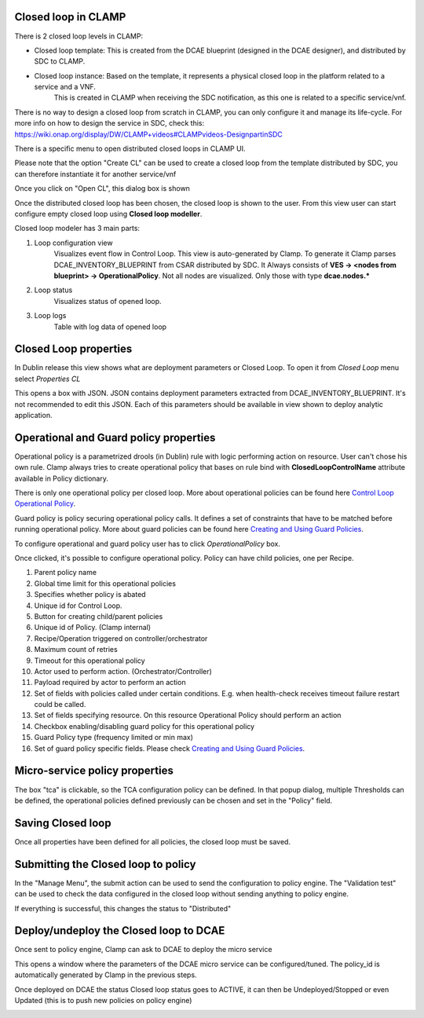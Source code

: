 .. This work is licensed under a Creative Commons Attribution 4.0 International License.
.. http://creativecommons.org/licenses/by/4.0
.. Copyright (c) 2017-2018 AT&T Intellectual Property.  All rights reserved.

Closed loop in CLAMP
-------------------------
There is 2 closed loop levels in CLAMP:

- Closed loop template: This is created from the DCAE blueprint (designed in the DCAE designer), and distributed by SDC to CLAMP.
- Closed loop instance: Based on the template, it represents a physical closed loop in the platform related to a service and a VNF.
    This is created in CLAMP when receiving the SDC notification, as this one is related to a specific service/vnf.

There is no way to design a closed loop from scratch in CLAMP, you can only configure it and manage its life-cycle.
For more info on how to design the service in SDC, check this: https://wiki.onap.org/display/DW/CLAMP+videos#CLAMPvideos-DesignpartinSDC

There is a specific menu to open distributed closed loops in CLAMP UI. 

|clamp-open-menu|

Please note that the option "Create CL" can be used to create a closed loop from the template distributed by SDC, you can therefore instantiate it for another service/vnf 

Once you click on "Open CL", this dialog box is shown

|clamp-open-box|

Once the distributed closed loop has been chosen, the closed loop is shown to the user.
From this view user can start configure empty closed loop using **Closed loop modeller**.

|clamp-opened-closed-loop|

Closed loop modeler has 3 main parts:

#. Loop configuration view
    Visualizes event flow in Control Loop. This view is auto-generated by Clamp. To generate it Clamp parses DCAE_INVENTORY_BLUEPRINT from CSAR distributed by SDC.
    It Always consists of **VES -> <nodes from blueprint> -> OperationalPolicy**. Not all nodes are visualized. Only those with type **dcae.nodes.\***
    |blueprint-node|

#. Loop status
    Visualizes status of opened loop.
#. Loop logs
    Table with log data of opened loop

Closed Loop properties
----------------------
In Dublin release this view shows what are deployment parameters or Closed Loop.
To open it from *Closed Loop* menu select *Properties CL*

|clamp-menu-prop|

This opens a box with JSON. JSON contains deployment parameters extracted from DCAE_INVENTORY_BLUEPRINT.
It's not recommended to edit this JSON. Each of this parameters should be available in view shown to deploy analytic application.


|clamp-prop-box|

Operational and Guard policy properties
-----------------------------
Operational policy is a parametrized drools (in Dublin) rule with logic performing action on resource.
User can't chose his own rule. Clamp always tries to create operational policy that bases on rule bind with **ClosedLoopControlName** attribute available in Policy dictionary.

There is only one operational policy per closed loop. More about operational policies can be found here `Control Loop Operational Policy <https://wiki.onap.org/display/DW/Control+Loop+Operational+Policy>`_.

Guard policy is policy securing operational policy calls. It defines a set of constraints that have to be matched before running operational policy.
More about guard policies can be found here `Creating and Using Guard Policies <https://docs.onap.org/en/dublin/submodules/policy/engine.git/docs/platform/guardpolicy.html>`_.

To configure operational and guard policy user has to click *OperationalPolicy* box.

Once clicked, it's possible to configure operational policy. Policy can have child policies, one per Recipe.

|clamp-op-policy-box-policy1|

1. Parent policy name
2. Global time limit for this operational policies
3. Specifies whether policy is abated
4. Unique id for Control Loop.
5. Button for creating child/parent policies
6. Unique id of Policy. (Clamp internal)
7. Recipe/Operation triggered on controller/orchestrator
8. Maximum count of retries
9. Timeout for this operational policy
10. Actor used to perform action. (Orchestrator/Controller)
11. Payload required by actor to perform an action
12. Set of fields with policies called under certain conditions. E.g. when health-check receives timeout failure restart could be called.
13. Set of fields specifying resource. On this resource Operational Policy should perform an action
14. Checkbox enabling/disabling guard policy for this operational policy
15. Guard Policy type (frequency limited or min max)
16. Set of guard policy specific fields. Please check `Creating and Using Guard Policies <https://docs.onap.org/en/dublin/submodules/policy/engine.git/docs/platform/guardpolicy.html>`_.


Micro-service policy properties
-------------------------------
The box "tca" is clickable, so the TCA configuration policy can be defined.
In that popup dialog, multiple Thresholds can be defined, the operational policies defined previously can be chosen and set in the "Policy" field. 
 
|clamp-config-policy-tca1|

Saving Closed loop
------------------
Once all properties have been defined for all policies, the closed loop must be saved.

|clamp-save-cl|

Submitting the Closed loop to policy
------------------------------------
In the "Manage Menu", the submit action can be used to send the configuration to policy engine.
The "Validation test" can be used to check the data configured in the closed loop without sending anything to policy engine.

|clamp-submit-cl|

If everything is successful, this changes the status to "Distributed" 

|clamp-distributed|

Deploy/undeploy the Closed loop to DCAE 
---------------------------------------
Once sent to policy engine, Clamp can ask to DCAE to deploy the micro service

|clamp-deploy|

This opens a window where the parameters of the DCAE micro service can be configured/tuned.
The policy_id is automatically generated by Clamp in the previous steps.

|clamp-deploy-params|

Once deployed on DCAE the status Closed loop status goes to ACTIVE, it can then be Undeployed/Stopped or even Updated (this is to push new policies on policy engine)

|clamp-undeploy|

.. |clamp-open-menu| image:: images/user-guide/open-menu.png
.. |clamp-open-box| image:: images/user-guide/open-box.png
.. |clamp-opened-closed-loop| image:: images/user-guide/opened-closed-loop.png
.. |clamp-menu-prop| image:: images/user-guide/open-menu-prop.png
.. |clamp-prop-box| image:: images/user-guide/prop-box.png
.. |clamp-op-policy-box-policy1| image:: images/user-guide/op-policy-box-policy1.png
.. |clamp-config-policy-tca1| image:: images/user-guide/config-policy-tca1.png
.. |clamp-save-cl| image:: images/user-guide/save-cl.png
.. |clamp-submit-cl| image:: images/user-guide/submit-menu.png
.. |clamp-distributed| image:: images/user-guide/distributed.png
.. |clamp-deploy| image:: images/user-guide/deploy.png
.. |clamp-deploy-params| image:: images/user-guide/deploy-params.png
.. |clamp-undeploy| image:: images/user-guide/undeploy.png
.. |blueprint-node| image:: images/user-guide/blueprint_node_type.png